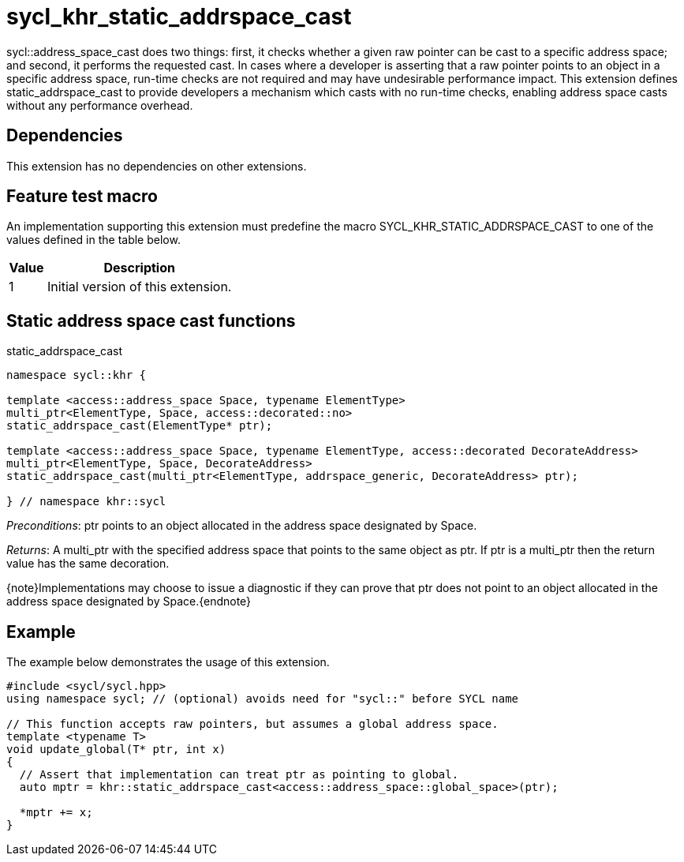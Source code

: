 [[sec:khr-static-addrspace-cast]]
= sycl_khr_static_addrspace_cast

[code]#sycl::address_space_cast# does two things: first, it checks whether a
given raw pointer can be cast to a specific address space; and second, it
performs the requested cast.
In cases where a developer is asserting that a raw pointer points to an object
in a specific address space, run-time checks are not required and may have
undesirable performance impact.
This extension defines [code]#static_addrspace_cast# to provide developers a
mechanism which casts with no run-time checks, enabling address space casts
without any performance overhead.

[[sec:khr-static-addrspace-cast-dependencies]]
== Dependencies

This extension has no dependencies on other extensions.

[[sec:khr-static-addrspace-cast-feature-test]]
== Feature test macro

An implementation supporting this extension must predefine the macro
[code]#SYCL_KHR_STATIC_ADDRSPACE_CAST# to one of the values defined in the table
below.

[%header,cols="1,5"]
|===
|Value
|Description

|1
|Initial version of this extension.
|===

[[sec:khr-static-addrspace-cast-functions]]
== Static address space cast functions

.[apidef]#static_addrspace_cast#
[source,role=synopsis,id=api:khr-static-addrspace-cast-static_addrspace_cast]
----
namespace sycl::khr {

template <access::address_space Space, typename ElementType>
multi_ptr<ElementType, Space, access::decorated::no>
static_addrspace_cast(ElementType* ptr);

template <access::address_space Space, typename ElementType, access::decorated DecorateAddress>
multi_ptr<ElementType, Space, DecorateAddress>
static_addrspace_cast(multi_ptr<ElementType, addrspace_generic, DecorateAddress> ptr);

} // namespace khr::sycl
----

_Preconditions_: [code]#ptr# points to an object allocated in the address space
designated by [code]#Space#.

_Returns_: A [code]#multi_ptr# with the specified address space that points to
the same object as [code]#ptr#.
If [code]#ptr# is a [code]#multi_ptr# then the return value has the same
decoration.

{note}Implementations may choose to issue a diagnostic if they can prove that
[code]#ptr# does not point to an object allocated in the address space
designated by [code]#Space#.{endnote}

[[sec:khr-static-addrspace-cast-example]]
== Example

The example below demonstrates the usage of this extension.

[source,,linenums]
----
#include <sycl/sycl.hpp>
using namespace sycl; // (optional) avoids need for "sycl::" before SYCL name

// This function accepts raw pointers, but assumes a global address space.
template <typename T>
void update_global(T* ptr, int x)
{
  // Assert that implementation can treat ptr as pointing to global.
  auto mptr = khr::static_addrspace_cast<access::address_space::global_space>(ptr);

  *mptr += x;
}
----
